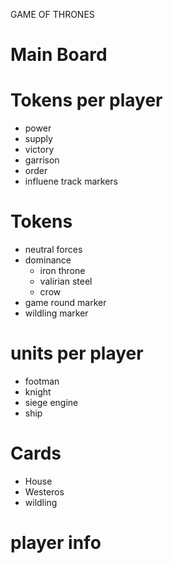 GAME OF THRONES

* Main Board

* Tokens per player
  - power
  - supply
  - victory
  - garrison
  - order
  - influene track markers

* Tokens
  - neutral forces
  - dominance
    - iron throne
    - valirian steel
    - crow
  - game round marker
  - wildling marker

* units per player
  - footman
  - knight
  - siege engine
  - ship

* Cards
  - House
  - Westeros
  - wildling

* player info
